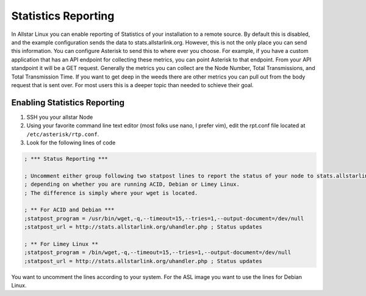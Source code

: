 Statistics Reporting
====================

In Allstar Linux you can enable reporting of Statistics of your installation to a remote source. By default this is disabled, and the example configuration sends the data to stats.allstarlink.org. However, this is not the only place you can send this information. You can configure Asterisk to send this to where ever you choose. For example, if you have a custom application that has an API endpoint for collecting these metrics, you can point Asterisk to that endpoint. From your API standpoint it will be a GET request. Generally the metrics you can collect are the Node Number, Total Transmissions, and Total Transmission Time. If you want to get deep in the weeds there are other metrics you can pull out from the body request that is sent over. For most users this is a deeper topic than needed to schieve their goal. 

Enabling Statistics Reporting
-----------------------------

1. SSH you your allstar Node
2. Using your favorite command line text editor (most folks use nano, I prefer vim), edit the rpt.conf file located at ``/etc/asterisk/rtp.conf``. 
3. Look for the following lines of code
   
.. code-block:: bash

    ; *** Status Reporting ***

    ; Uncomment either group following two statpost lines to report the status of your node to stats.allstarlink.org
    ; depending on whether you are running ACID, Debian or Limey Linux.
    ; The difference is simply where your wget is located.

    ; ** For ACID and Debian ***
    ;statpost_program = /usr/bin/wget,-q,--timeout=15,--tries=1,--output-document=/dev/null
    ;statpost_url = http://stats.allstarlink.org/uhandler.php ; Status updates

    ; ** For Limey Linux **
    ;statpost_program = /bin/wget,-q,--timeout=15,--tries=1,--output-document=/dev/null
    ;statpost_url = http://stats.allstarlink.org/uhandler.php ; Status updates

You want to uncomment the lines according to your system. For the ASL image you want to use the lines for Debian Linux. 


